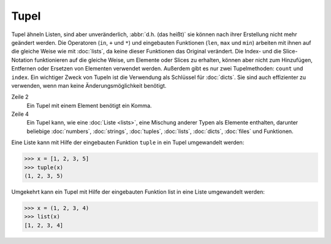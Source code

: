 Tupel
=====

Tupel ähneln Listen, sind aber unveränderlich, :abbr:`d.h. (das heißt)` sie
können nach ihrer Erstellung nicht mehr geändert werden. Die Operatoren (``in``,
``+`` und ``*``) und eingebauten Funktionen (``len``, ``max`` und ``min``)
arbeiten mit ihnen auf die gleiche Weise wie mit :doc:`lists`, da keine dieser
Funktionen das Original verändert. Die Index- und die Slice-Notation
funktionieren auf die gleiche Weise, um Elemente oder Slices zu erhalten, können
aber nicht zum Hinzufügen, Entfernen oder Ersetzen von Elementen verwendet
werden. Außerdem gibt es nur zwei Tupelmethoden: ``count`` und ``index``. Ein
wichtiger Zweck von Tupeln ist die Verwendung als Schlüssel für :doc:`dicts`.
Sie sind auch effizienter zu verwenden, wenn man keine Änderungsmöglichkeit
benötigt.

.. code-block:: python
    :linenos:

    ()
    (1,)
    (1, 2, 3, 5)
    (1, "2.", 3.0, ["4a", "4b"], (5.1,5.2))

Zeile 2
    Ein Tupel mit einem Element benötigt ein Komma.
Zeile 4
    Ein Tupel kann, wie eine :doc:`Liste <lists>`, eine Mischung anderer Typen
    als Elemente enthalten, darunter beliebige :doc:`numbers`, :doc:`strings`,
    :doc:`tuples`, :doc:`lists`, :doc:`dicts`, :doc:`files` und Funktionen.

Eine Liste kann mit Hilfe der eingebauten Funktion ``tuple`` in ein Tupel
umgewandelt werden:

.. code-block:: python

    >>> x = [1, 2, 3, 5]
    >>> tuple(x)
    (1, 2, 3, 5)

Umgekehrt kann ein Tupel mit Hilfe der eingebauten Funktion list in eine Liste umgewandelt werden:

.. code-block:: python

    >>> x = (1, 2, 3, 4)
    >>> list(x)
    [1, 2, 3, 4]

